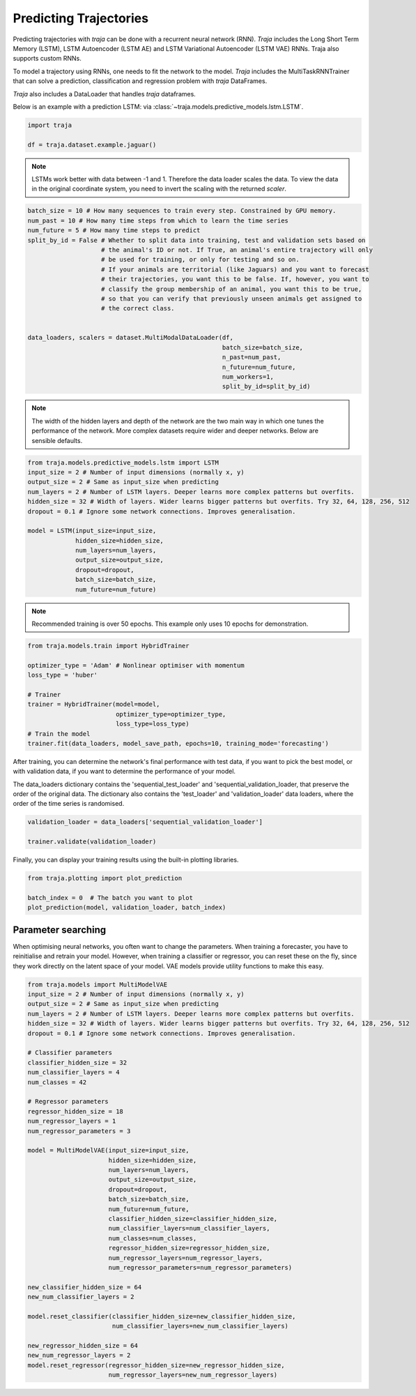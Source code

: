 Predicting Trajectories
=======================

Predicting trajectories with `traja` can be done with a recurrent neural network (RNN). `Traja` includes
the Long Short Term Memory (LSTM), LSTM Autoencoder (LSTM AE) and LSTM Variational Autoencoder (LSTM VAE)
RNNs. Traja also supports custom RNNs.

To model a trajectory using RNNs, one needs to fit the network to the model. `Traja` includes the MultiTaskRNNTrainer
that can solve a prediction, classification and regression problem with `traja` DataFrames.

`Traja` also includes a DataLoader that handles `traja` dataframes.

Below is an example with a prediction LSTM:
via :class:`~traja.models.predictive_models.lstm.LSTM`.

.. code-block:: python

    import traja

    df = traja.dataset.example.jaguar()

.. note::
    LSTMs work better with data between -1 and 1. Therefore the data loader
    scales the data. To view the data in the original coordinate system,
    you need to invert the scaling with the returned `scaler`.

.. code-block:: python

    batch_size = 10 # How many sequences to train every step. Constrained by GPU memory.
    num_past = 10 # How many time steps from which to learn the time series
    num_future = 5 # How many time steps to predict
    split_by_id = False # Whether to split data into training, test and validation sets based on
                        # the animal's ID or not. If True, an animal's entire trajectory will only
                        # be used for training, or only for testing and so on.
                        # If your animals are territorial (like Jaguars) and you want to forecast
                        # their trajectories, you want this to be false. If, however, you want to
                        # classify the group membership of an animal, you want this to be true,
                        # so that you can verify that previously unseen animals get assigned to
                        # the correct class.


    data_loaders, scalers = dataset.MultiModalDataLoader(df,
                                                         batch_size=batch_size,
                                                         n_past=num_past,
                                                         n_future=num_future,
                                                         num_workers=1,
                                                         split_by_id=split_by_id)

.. note::

    The width of the hidden layers and depth of the network are the two main way in which
    one tunes the performance of the network. More complex datasets require wider and deeper
    networks. Below are sensible defaults.

.. code-block:: python

    from traja.models.predictive_models.lstm import LSTM
    input_size = 2 # Number of input dimensions (normally x, y)
    output_size = 2 # Same as input_size when predicting
    num_layers = 2 # Number of LSTM layers. Deeper learns more complex patterns but overfits.
    hidden_size = 32 # Width of layers. Wider learns bigger patterns but overfits. Try 32, 64, 128, 256, 512
    dropout = 0.1 # Ignore some network connections. Improves generalisation.

    model = LSTM(input_size=input_size,
                 hidden_size=hidden_size,
                 num_layers=num_layers,
                 output_size=output_size,
                 dropout=dropout,
                 batch_size=batch_size,
                 num_future=num_future)

.. note::

    Recommended training is over 50 epochs. This example only uses 10 epochs for demonstration.

.. code-block:: python

    from traja.models.train import HybridTrainer

    optimizer_type = 'Adam' # Nonlinear optimiser with momentum
    loss_type = 'huber'

    # Trainer
    trainer = HybridTrainer(model=model,
                            optimizer_type=optimizer_type,
                            loss_type=loss_type)
    # Train the model
    trainer.fit(data_loaders, model_save_path, epochs=10, training_mode='forecasting')

After training, you can determine the network's final performance with test data, if you want to pick
the best model, or with validation data, if you want to determine the performance of your model.

The data_loaders dictionary contains the 'sequential_test_loader' and 'sequential_validation_loader,
that preserve the order of the original data. The dictionary also contains the 'test_loader' and
'validation_loader' data loaders, where the order of the time series is randomised.

.. code-block:: python

    validation_loader = data_loaders['sequential_validation_loader']

    trainer.validate(validation_loader)

Finally, you can display your training results using the built-in plotting libraries.

.. code-block:: python

    from traja.plotting import plot_prediction

    batch_index = 0  # The batch you want to plot
    plot_prediction(model, validation_loader, batch_index)

.. image:: _static/rnn_prediction.png

Parameter searching
-------------------

When optimising neural networks, you often want to change the parameters. When training a forecaster,
you have to reinitialise and retrain your model. However, when training a classifier or regressor, you
can reset these on the fly, since they work directly on the latent space of your model.
VAE models provide utility functions to make this easy.

.. code-block:: python

    from traja.models import MultiModelVAE
    input_size = 2 # Number of input dimensions (normally x, y)
    output_size = 2 # Same as input_size when predicting
    num_layers = 2 # Number of LSTM layers. Deeper learns more complex patterns but overfits.
    hidden_size = 32 # Width of layers. Wider learns bigger patterns but overfits. Try 32, 64, 128, 256, 512
    dropout = 0.1 # Ignore some network connections. Improves generalisation.

    # Classifier parameters
    classifier_hidden_size = 32
    num_classifier_layers = 4
    num_classes = 42

    # Regressor parameters
    regressor_hidden_size = 18
    num_regressor_layers = 1
    num_regressor_parameters = 3

    model = MultiModelVAE(input_size=input_size,
                          hidden_size=hidden_size,
                          num_layers=num_layers,
                          output_size=output_size,
                          dropout=dropout,
                          batch_size=batch_size,
                          num_future=num_future,
                          classifier_hidden_size=classifier_hidden_size,
                          num_classifier_layers=num_classifier_layers,
                          num_classes=num_classes,
                          regressor_hidden_size=regressor_hidden_size,
                          num_regressor_layers=num_regressor_layers,
                          num_regressor_parameters=num_regressor_parameters)

    new_classifier_hidden_size = 64
    new_num_classifier_layers = 2

    model.reset_classifier(classifier_hidden_size=new_classifier_hidden_size,
                           num_classifier_layers=new_num_classifier_layers)

    new_regressor_hidden_size = 64
    new_num_regressor_layers = 2
    model.reset_regressor(regressor_hidden_size=new_regressor_hidden_size,
                          num_regressor_layers=new_num_regressor_layers)